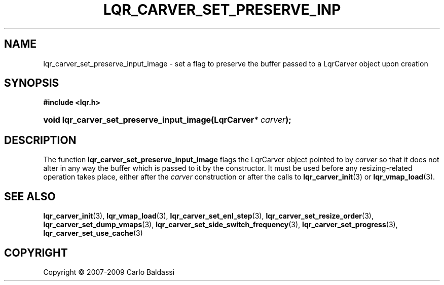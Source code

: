 .\"     Title: \fBlqr_carver_set_preserve_input_image\fR
.\"    Author: Carlo Baldassi
.\" Generator: DocBook XSL Stylesheets v1.73.2 <http://docbook.sf.net/>
.\"      Date: 10 Maj 2009
.\"    Manual: LqR library API reference
.\"    Source: LqR library 0.4.0 API (3:0:3)
.\"
.TH "\FBLQR_CARVER_SET_PRESERVE_INP" "3" "10 Maj 2009" "LqR library 0.4.0 API (3:0:3)" "LqR library API reference"
.\" disable hyphenation
.nh
.\" disable justification (adjust text to left margin only)
.ad l
.SH "NAME"
lqr_carver_set_preserve_input_image \- set a flag to preserve the buffer passed to a LqrCarver object upon creation
.SH "SYNOPSIS"
.sp
.ft B
.nf
#include <lqr\&.h>
.fi
.ft
.HP 41
.BI "void lqr_carver_set_preserve_input_image(LqrCarver*\ " "carver" ");"
.SH "DESCRIPTION"
.PP
The function
\fBlqr_carver_set_preserve_input_image\fR
flags the
LqrCarver
object pointed to by
\fIcarver\fR
so that it does not alter in any way the buffer which is passed to it by the constructor\&. It must be used before any resizing\-related operation takes place, either after the
\fIcarver\fR
construction or after the calls to
\fBlqr_carver_init\fR(3)
or
\fBlqr_vmap_load\fR(3)\&.
.SH "SEE ALSO"
.PP

\fBlqr_carver_init\fR(3), \fBlqr_vmap_load\fR(3), \fBlqr_carver_set_enl_step\fR(3), \fBlqr_carver_set_resize_order\fR(3), \fBlqr_carver_set_dump_vmaps\fR(3), \fBlqr_carver_set_side_switch_frequency\fR(3), \fBlqr_carver_set_progress\fR(3), \fBlqr_carver_set_use_cache\fR(3)
.SH "COPYRIGHT"
Copyright \(co 2007-2009 Carlo Baldassi
.br
